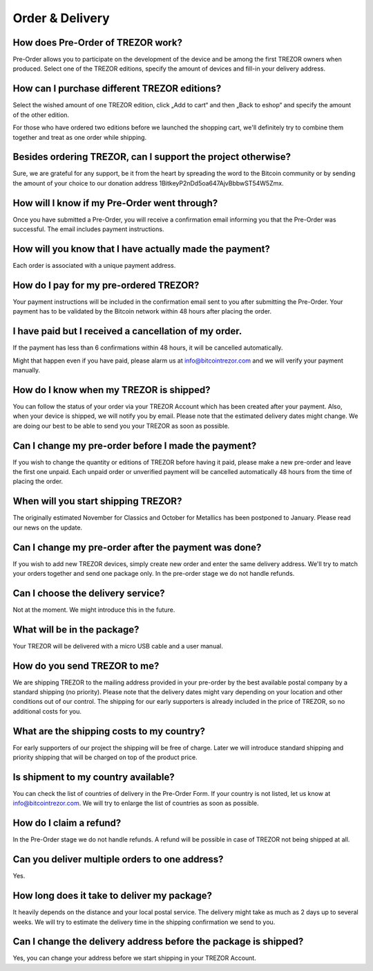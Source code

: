 Order & Delivery
================

How does Pre-Order of TREZOR work?
----------------------------------

Pre-Order allows you to participate on the development of the device and be among the first TREZOR owners when produced. Select one of the TREZOR editions, specify the amount of devices and fill-in your delivery address.

How can I purchase different TREZOR editions?
---------------------------------------------

Select the wished amount of one TREZOR edition, click „Add to cart“ and then „Back to eshop“ and specify the amount of the other edition.

For those who have ordered two editions before we launched the shopping cart, we'll definitely try to combine them together and treat as one order while shipping.

Besides ordering TREZOR, can I support the project otherwise?
-------------------------------------------------------------

Sure, we are grateful for any support, be it from the heart by spreading the word to the Bitcoin community or by sending the amount of your choice to our donation address 1BitkeyP2nDd5oa647AjvBbbwST54W5Zmx.

How will I know if my Pre-Order went through?
---------------------------------------------

Once you have submitted a Pre-Order, you will receive a confirmation email informing you that the Pre-Order was successful. The email includes payment instructions.

How will you know that I have actually made the payment?
--------------------------------------------------------

Each order is associated with a unique payment address.

How do I pay for my pre-ordered TREZOR?
---------------------------------------

Your payment instructions will be included in the confirmation email sent to you after submitting the Pre-Order. Your payment has to be validated by the Bitcoin network within 48 hours after placing the order.

I have paid but I received a cancellation of my order.
------------------------------------------------------

If the payment has less than 6 confirmations within 48 hours, it will be cancelled automatically.

Might that happen even if you have paid, please alarm us at info@bitcointrezor.com and we will verify your payment manually.

How do I know when my TREZOR is shipped?
----------------------------------------

You can follow the status of your order via your TREZOR Account which has been created after your payment. Also, when your device is shipped, we will notify you by email. Please note that the estimated delivery dates might change. We are doing our best to be able to send you your TREZOR as soon as possible.

Can I change my pre-order before I made the payment?
----------------------------------------------------

If you wish to change the quantity or editions of TREZOR before having it paid, please make a new pre-order and leave the first one unpaid. Each unpaid order or unverified payment will be cancelled automatically 48 hours from the time of placing the order.

When will you start shipping TREZOR?
------------------------------------

The originally estimated November for Classics and October for Metallics has been postponed to January. Please read our news on the update.

Can I change my pre-order after the payment was done?
-----------------------------------------------------

If you wish to add new TREZOR devices, simply create new order and enter the same delivery address. We'll try to match your orders together and send one package only. In the pre-order stage we do not handle refunds.

Can I choose the delivery service?
----------------------------------

Not at the moment. We might introduce this in the future.

What will be in the package?
----------------------------

Your TREZOR will be delivered with a micro USB cable and a user manual.

How do you send TREZOR to me?
-----------------------------

We are shipping TREZOR to the mailing address provided in your pre-order by the best available postal company by a standard shipping (no priority). Please note that the delivery dates might vary depending on your location and other conditions out of our control. The shipping for our early supporters is already included in the price of TREZOR, so no additional costs for you.

What are the shipping costs to my country?
------------------------------------------

For early supporters of our project the shipping will be free of charge. Later we will introduce standard shipping and priority shipping that will be charged on top of the product price.

Is shipment to my country available?
------------------------------------

You can check the list of countries of delivery in the Pre-Order Form. If your country is not listed, let us know at info@bitcointrezor.com. We will try to enlarge the list of countries as soon as possible.

How do I claim a refund?
------------------------

In the Pre-Order stage we do not handle refunds. A refund will be possible in case of TREZOR not being shipped at all.

Can you deliver multiple orders to one address?
-----------------------------------------------

Yes.

How long does it take to deliver my package?
--------------------------------------------

It heavily depends on the distance and your local postal service. The delivery might take as much as 2 days up to several weeks. We will try to estimate the delivery time in the shipping confirmation we send to you.

Can I change the delivery address before the package is shipped?
----------------------------------------------------------------

Yes, you can change your address before we start shipping in your TREZOR Account.
